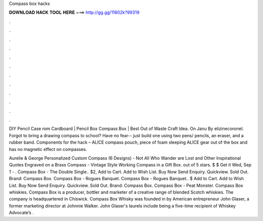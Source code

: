 Compass box hacks



𝐃𝐎𝐖𝐍𝐋𝐎𝐀𝐃 𝐇𝐀𝐂𝐊 𝐓𝐎𝐎𝐋 𝐇𝐄𝐑𝐄 ===> http://gg.gg/11802k?99319



.



.



.



.



.



.



.



.



.



.



.



.

DIY Pencil Case rom Cardboard | Pencil Box Compass Box | Best Out of Waste Craft Idea. On Janu By elizinecoronel. Forgot to bring a drawing compass to school? Have no fear-- just build one using two pens/ pencils, an eraser, and a rubber band. Components for the hack – ALICE compass pouch, piece of foam sleeping ALICE gear out of the box and has no magnetic effect on compasses.

Aurelie & George Personalized Custom Compass (6 Designs) - Not All Who Wander are Lost and Other Inspirational Quotes Engraved on a Brass Compass - Vintage Style Working Compass in a Gift Box. out of 5 stars. $ $ Get it Wed, Sep 1 - . Compass Box - The Double Single.. $2, Add to Cart. Add to Wish List. Buy Now Send Enquiry. Quickview. Sold Out. Brand: Compass Box. Compass Box - Rogues Banquet. Compass Box - Rogues Banquet.. $ Add to Cart. Add to Wish List. Buy Now Send Enquiry. Quickview. Sold Out. Brand: Compass Box. Compass Box - Peat Monster. Compass Box whiskies. Compass Box is a producer, bottler and marketer of a creative range of blended Scotch whiskies. The company is headquartered in Chiswick. Compass Box Whisky was founded in by American entrepreneur John Glaser, a former marketing director at Johnnie Walker. John Glaser's laurels include being a five-time recipient of Whiskey Advocate’s .
